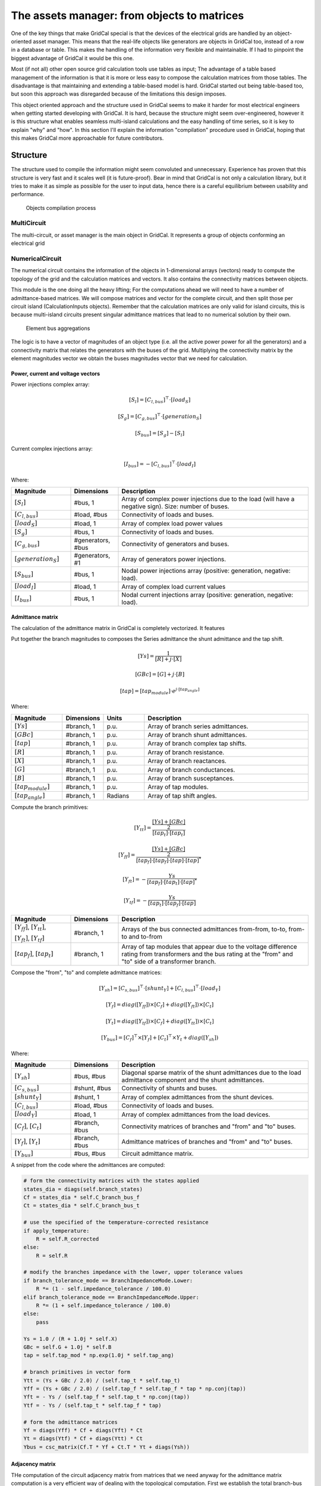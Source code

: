 The assets manager: from objects to matrices
============================================

One of the key things that make GridCal special is that the devices
of the electrical grids are handled by an object-oriented asset manager.
This means that the real-life objects like generators are objects in GridCal
too, instead of a row in a database or table. This makes the handling of the
information very flexible and maintainable. If I had to pinpoint the biggest
advantage of GridCal it would be this one.

Most (if not all) other open source grid calculation tools use tables as input;
The advantage of a table based management of the information is that it is
more or less easy to compose the calculation matrices from those tables.
The disadvantage is that maintaining and extending a table-based model is
hard. GridCal started out being table-based too, but soon this approach
was disregarded because of the limitations this design imposes.

This object oriented approach and the structure used in GridCal seems to make
it harder for most electrical engineers when getting started developing with GridCal.
It is hard, because the structure might seem over-engineered, however it is 
this structure what enables seamless multi-island calculations and the
easy handling of time series, so it is key to explain "why" and "how".
In this section I'll explain the information "compilation" procedure used in 
GridCal, hoping that this makes GridCal more approachable for future 
contributors.

Structure
---------

The structure used to compile the information might seem convoluted and 
unnecessary. Experience has proven that this structure is very fast and it 
scales well (it is future-proof). 
Bear in mind that GridCal is not only a calculation library, but
it tries to make it as simple as possible for the user to input data, hence 
there is a careful equilibrium between usability and performance.

.. figure:: ../figures/CompilationProcess.png
    :alt: Compilation process
    :width: 1004px
    :height: 562px
    :scale: 70%

    Objects compilation process
 
MultiCircuit
^^^^^^^^^^^^
The multi-circuit, or asset manager is the main object in GridCal. 
It represents a group of objects conforming an electrical grid

NumericalCircuit
^^^^^^^^^^^^^^^^
The numerical circuit contains the information of the objects in 1-dimensional 
arrays (vectors) ready to compute the topology of the grid and the calculation 
matrices and vectors. It also contains the connectivity matrices between 
objects.

This module is the one doing all the heavy lifting; For the computations ahead 
we will need to have a number of admittance-based matrices. 
We will compose matrices and vector for the complete circuit, and 
then split those per circuit island (CalculationInputs objects). 
Remember that the calculation matrices are only valid for island circuits, 
this is because multi-island circuits present singular admittance matrices that 
lead to no numerical solution by their own.



.. figure:: ../figures/ElementBusAgregation.png
    :alt: Element bus aggregations

    Element bus aggregations

The logic is to have a vector of magnitudes of an object type (i.e. all the 
active power power for all the generators) and a connectivity matrix that 
relates the generators with the buses of the grid. Multiplying the connectivity 
matrix by the element magnitudes vector we obtain the buses magnitudes vector 
that we need for calculation.

Power, current and voltage vectors
""""""""""""""""""""""""""""""""""

Power injections complex array:

.. math::
	[S_{l} ]= [C_{l,bus}]^\top \cdot [load_S]


.. math::
	[S_{g}]= [C_{g,bus}]^\top \cdot [generation_S]


.. math::
	[S_{bus}] = [S_{g}]  - [S_{l}]

Current complex injections array:

.. math::
	[I_{bus}] = - [C_{l,bus}]^\top \cdot [load_I]


Where:

.. list-table::
   :widths: 25 20 80
   :header-rows: 1

   * - Magnitude
     - Dimensions
     - Description

   * - :math:`[S_{l}]`
     - #bus, 1
     - Array of complex power injections due to the load (will have a negative sign).
       Size: number of buses.

   * - :math:`[C_{l,bus}]`
     - #load, #bus
     - Connectivity of loads and buses.

   * - :math:`[load_S]`
     - #load, 1
     - Array of complex load power values

   * - :math:`[S_{g}]`
     - #bus, 1
     - Connectivity of loads and buses.

   * - :math:`[C_{g,bus}]`
     - #generators, #bus
     - Connectivity of generators and buses.

   * - :math:`[generation_S]`
     - #generators, #1
     - Array of generators power injections.

   * - :math:`[S_{bus}]`
     - #bus, 1
     - Nodal power injections array (positive: generation, negative: load).

   * - :math:`[load_I]`
     - #load, 1
     - Array of complex load current values

   * - :math:`[I_bus]`
     - #bus, 1
     - Nodal current injections array (positive: generation, negative: load).

Admittance matrix
"""""""""""""""""
The calculation of the admittance matrix in GridCal is completely vectorized.
It features


Put together the branch magnitudes to composes the Series admittance the
shunt admittance and the tap shift.

.. math::
    [Ys] = \frac{1}{[R] + j \cdot [X]}

    [GBc] = [G] + j \cdot [B]

    [tap] = [tap_{module}] \cdot e^{j \cdot [tap_{angle}]}

Where:

.. list-table::
   :widths: 25 20 20 80
   :header-rows: 1

   * - Magnitude
     - Dimensions
     - Units
     - Description

   * - :math:`[Ys]`
     - #branch, 1
     - p.u.
     - Array of branch series admittances.

   * - :math:`[GBc]`
     - #branch, 1
     - p.u.
     - Array of branch shunt admittances.

   * - :math:`[tap]`
     - #branch, 1
     - p.u.
     - Array of branch complex tap shifts.

   * - :math:`[R]`
     - #branch, 1
     - p.u.
     - Array of branch resistance.

   * - :math:`[X]`
     - #branch, 1
     - p.u.
     - Array of branch reactances.

   * - :math:`[G]`
     - #branch, 1
     - p.u.
     - Array of branch conductances.

   * - :math:`[B]`
     - #branch, 1
     - p.u.
     - Array of branch susceptances.

   * - :math:`[tap_{module}]`
     - #branch, 1
     - p.u.
     - Array of tap modules.

   * - :math:`[tap_{angle}]`
     - #branch, 1
     - Radians
     - Array of tap shift angles.


Compute the branch primitives:

.. math::

    [Y_{tt}] = \frac{\frac{[Ys] + [GBc]}{2}}{[tap_t] \cdot [tap_t]}

    [Y_{ff}] = \frac{\frac{[Ys] + [GBc]}{2}}{[tap_f] \cdot [tap_f] \cdot [tap] \cdot [tap]^*}

    [Y_{ft}] = - \frac{Ys}{[tap_f] \cdot [tap_t] \cdot [tap]^*}

    [Y_{tf}] = - \frac{Ys}{[tap_t] \cdot [tap_f] \cdot [tap]}

.. list-table::
   :widths: 25 20 80
   :header-rows: 1

   * - Magnitude
     - Dimensions
     - Description

   * - :math:`[Y_{ff}]`, :math:`[Y_{tt}]`,

       :math:`[Y_{ft}]`, :math:`[Y_{tf}]`
     - #branch, 1
     - Arrays of the bus connected admittances from-from, to-to, from-to and to-from

   * - :math:`[tap_f]`, :math:`[tap_t]`
     - #branch, 1
     - Array of tap modules that appear due to
       the voltage difference rating from
       transformers and the bus rating at the
       "from" and "to" side of a transformer branch.


Compose the "from", "to" and complete admittance matrices:

.. math::
    [Y_{sh}]= [C_{s,bus}]^\top \cdot [shunt_Y] + [C_{l,bus}]^\top \cdot [load_Y]


    [Y_f] = diag([Y_{ff}]) \times [C_f] + diag([Y_{ft}]) \times [C_t]


    [Y_t] = diag([Y_{tf}]) \times [C_f] + diag([Y_{tt}]) \times [C_t]


    [Y_{bus}] = [C_f]^\top \times [Y_f] + [C_t]^\top \times Y_t + diag([Y_{sh}])


Where:

.. list-table::
   :widths: 25 20 80
   :header-rows: 1

   * - Magnitude
     - Dimensions
     - Description

   * - :math:`[Y_{sh}]`
     - #bus, #bus
     - Diagonal sparse matrix of the shunt admittances due to the load admittance component and the
       shunt admittances.

   * - :math:`[C_{s,bus}]`
     - #shunt, #bus
     - Connectivity of shunts and buses.

   * - :math:`[shunt_Y]`
     - #shunt, 1
     - Array of complex admittances from the shunt devices.

   * - :math:`[C_{l,bus}]`
     - #load, #bus
     - Connectivity of loads and buses.

   * - :math:`[load_Y]`
     - #load, 1
     - Array of complex admittances from the load devices.

   * - :math:`[C_f]`, :math:`[C_t]`
     - #branch, #bus
     - Connectivity matrices of branches and "from" and "to" buses.

   * - :math:`[Y_f]`, :math:`[Y_t]`
     - #branch, #bus
     - Admittance matrices of branches and "from" and "to" buses.

   * - :math:`[Y_{bus}]`
     - #bus, #bus
     - Circuit admittance matrix.

A snippet from the code where the admittances are computed:

.. code::

    # form the connectivity matrices with the states applied
    states_dia = diags(self.branch_states)
    Cf = states_dia * self.C_branch_bus_f
    Ct = states_dia * self.C_branch_bus_t

    # use the specified of the temperature-corrected resistance
    if apply_temperature:
        R = self.R_corrected
    else:
        R = self.R

    # modify the branches impedance with the lower, upper tolerance values
    if branch_tolerance_mode == BranchImpedanceMode.Lower:
        R *= (1 - self.impedance_tolerance / 100.0)
    elif branch_tolerance_mode == BranchImpedanceMode.Upper:
        R *= (1 + self.impedance_tolerance / 100.0)
    else:
        pass

    Ys = 1.0 / (R + 1.0j * self.X)
    GBc = self.G + 1.0j * self.B
    tap = self.tap_mod * np.exp(1.0j * self.tap_ang)

    # branch primitives in vector form
    Ytt = (Ys + GBc / 2.0) / (self.tap_t * self.tap_t)
    Yff = (Ys + GBc / 2.0) / (self.tap_f * self.tap_f * tap * np.conj(tap))
    Yft = - Ys / (self.tap_f * self.tap_t * np.conj(tap))
    Ytf = - Ys / (self.tap_t * self.tap_f * tap)

    # form the admittance matrices
    Yf = diags(Yff) * Cf + diags(Yft) * Ct
    Yt = diags(Ytf) * Cf + diags(Ytt) * Ct
    Ybus = csc_matrix(Cf.T * Yf + Ct.T * Yt + diags(Ysh))


Adjacency matrix
""""""""""""""""

THe computation of the circuit adjacency matrix from matrices that we need anyway
for the admittance matrix computation is a very efficient way of dealing with the
topological computation. First we establish the total branch-bus connectivity matrix:

.. math::
    [C_{branch-bus}] = [C_f] + [C_t]

Then we compute the bus-bus connectivity matrix, which is the graph adjacency matrix:

.. math::
        [A] = [C_{branch-bus}]^\top \times [C_{branch-bus}]

Islands detection
"""""""""""""""""

The admittance matrix of a circuit with more than one island is singular.
Therefore, the circuit has to be split in sub-circuits in order to be solved.
The suggested algorithm to find the islands of a circuit is the Depth First Search
algorithm (DFS).

Previously it was already determined that the circuit complete graph is given by
the Bus-Bus connectivity matrix :math:`[C_{bus, bus}]`. This matrix is also known as the
node adjacency matrix. For algorithmic purposes we will call it the adjacency matrix :math:`A`.
As a side note, the matrix :math:`A` is a sparse matrix.

For algorithmic purposes,  :math:`A` is chosen to be a CSC sparse matrix.
This is important because the following algorithm uses the CSC sparse structure to
find the adjacent elements of a node.

The following function implements the non-recursive (hence faster) version of the DFS
algorithm, which traverses the bus-bus connectivity matrix (also known as the adjacent
graph matrix)

.. code::

    def find_islands(A):
        """
        Method to get the islands of a graph
        This is the non-recursive version
        :param: A: Circuit adjacency sparse matrix in CSC format
        :return: islands list where each element is a list of the node indices of the island
        """

        # Mark all the vertices as not visited
        visited = np.zeros(self.node_number, dtype=bool)

        # storage structure for the islands (list of lists)
        islands = list()

        # set the island index
        island_idx = 0

        # go though all the vertices...
        for node in range(self.node_number):

            # if the node has not been visited...
            if not visited[node]:

                # add new island, because the recursive process has already
                # visited all the island connected to v

                islands.append(list())

                # -------------------------------------------------------------------------
                # DFS: store all the reachable vertices into the island from current
                #      vertex "node".

                # declare a stack with the initial node to visit (node)
                stack = list()
                stack.append(node)

                while len(stack) > 0:

                    # pick the first element of the stack
                    v = stack.pop(0)

                    # if v has not been visited...
                    if not visited[v]:

                        # mark as visited
                        visited[v] = True

                        # add element to the island
                        islands[island_idx].append(v)

                        # Add the neighbours of v to the stack
                        start = A.indptr[v]
                        end = A.indptr[v + 1]
                        for i in range(start, end):
                            k = A.indices[i]  # get the column index in the CSC scheme
                            if not visited[k]:
                                stack.append(k)
                            else:
                                pass
                    else:
                        pass
                # -----------------------------------------------------------------------

                # increase the islands index, because all the other connected vertices
                # have been visited
                island_idx += 1

            else:
                pass

        # sort the islands to maintain raccord
        for island in islands:
            island.sort()

        return islands

The function returns a list (island) where each element is a list of the node
indices of the island. These are used to slice the previously computed arrays
so that each array slice is copied to the apropriate instance of `CalculationInputs`.


CalculationInputs
^^^^^^^^^^^^^^^^^
This object contains the calculation arrays already split by island. Hence this
object contains information such as the island admittance matrix, the power 
injections and any other numerical array that the solvers may need.